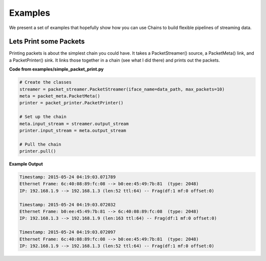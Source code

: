 ========
Examples
========
We present a set of examples that hopefully show how you can use Chains to build
flexible pipelines of streaming data.

Lets Print some Packets 
=======================
Printing packets is about the simplest chain you could have. It takes a PacketStreamer()
source, a PacketMeta() link, and a PacketPrinter() sink. It links those together in a chain
(see what I did there) and prints out the packets. 

**Code from examples/simple_packet_print.py**

.. code-block:: python

    # Create the classes
    streamer = packet_streamer.PacketStreamer(iface_name=data_path, max_packets=10)
    meta = packet_meta.PacketMeta()
    printer = packet_printer.PacketPrinter()

    # Set up the chain
    meta.input_stream = streamer.output_stream
    printer.input_stream = meta.output_stream

    # Pull the chain
    printer.pull()


**Example Output**

.. code-block:: json

    Timestamp: 2015-05-24 04:19:03.071789
    Ethernet Frame: 6c:40:08:89:fc:08 --> b0:ee:45:49:7b:81  (type: 2048)
    IP: 192.168.1.9 --> 192.168.1.3 (len:52 ttl:64) -- Frag(df:1 mf:0 offset:0)

    Timestamp: 2015-05-24 04:19:03.072032
    Ethernet Frame: b0:ee:45:49:7b:81 --> 6c:40:08:89:fc:08  (type: 2048)
    IP: 192.168.1.3 --> 192.168.1.9 (len:163 ttl:64) -- Frag(df:1 mf:0 offset:0)

    Timestamp: 2015-05-24 04:19:03.072097
    Ethernet Frame: 6c:40:08:89:fc:08 --> b0:ee:45:49:7b:81  (type: 2048)
    IP: 192.168.1.9 --> 192.168.1.3 (len:52 ttl:64) -- Frag(df:1 mf:0 offset:0)


